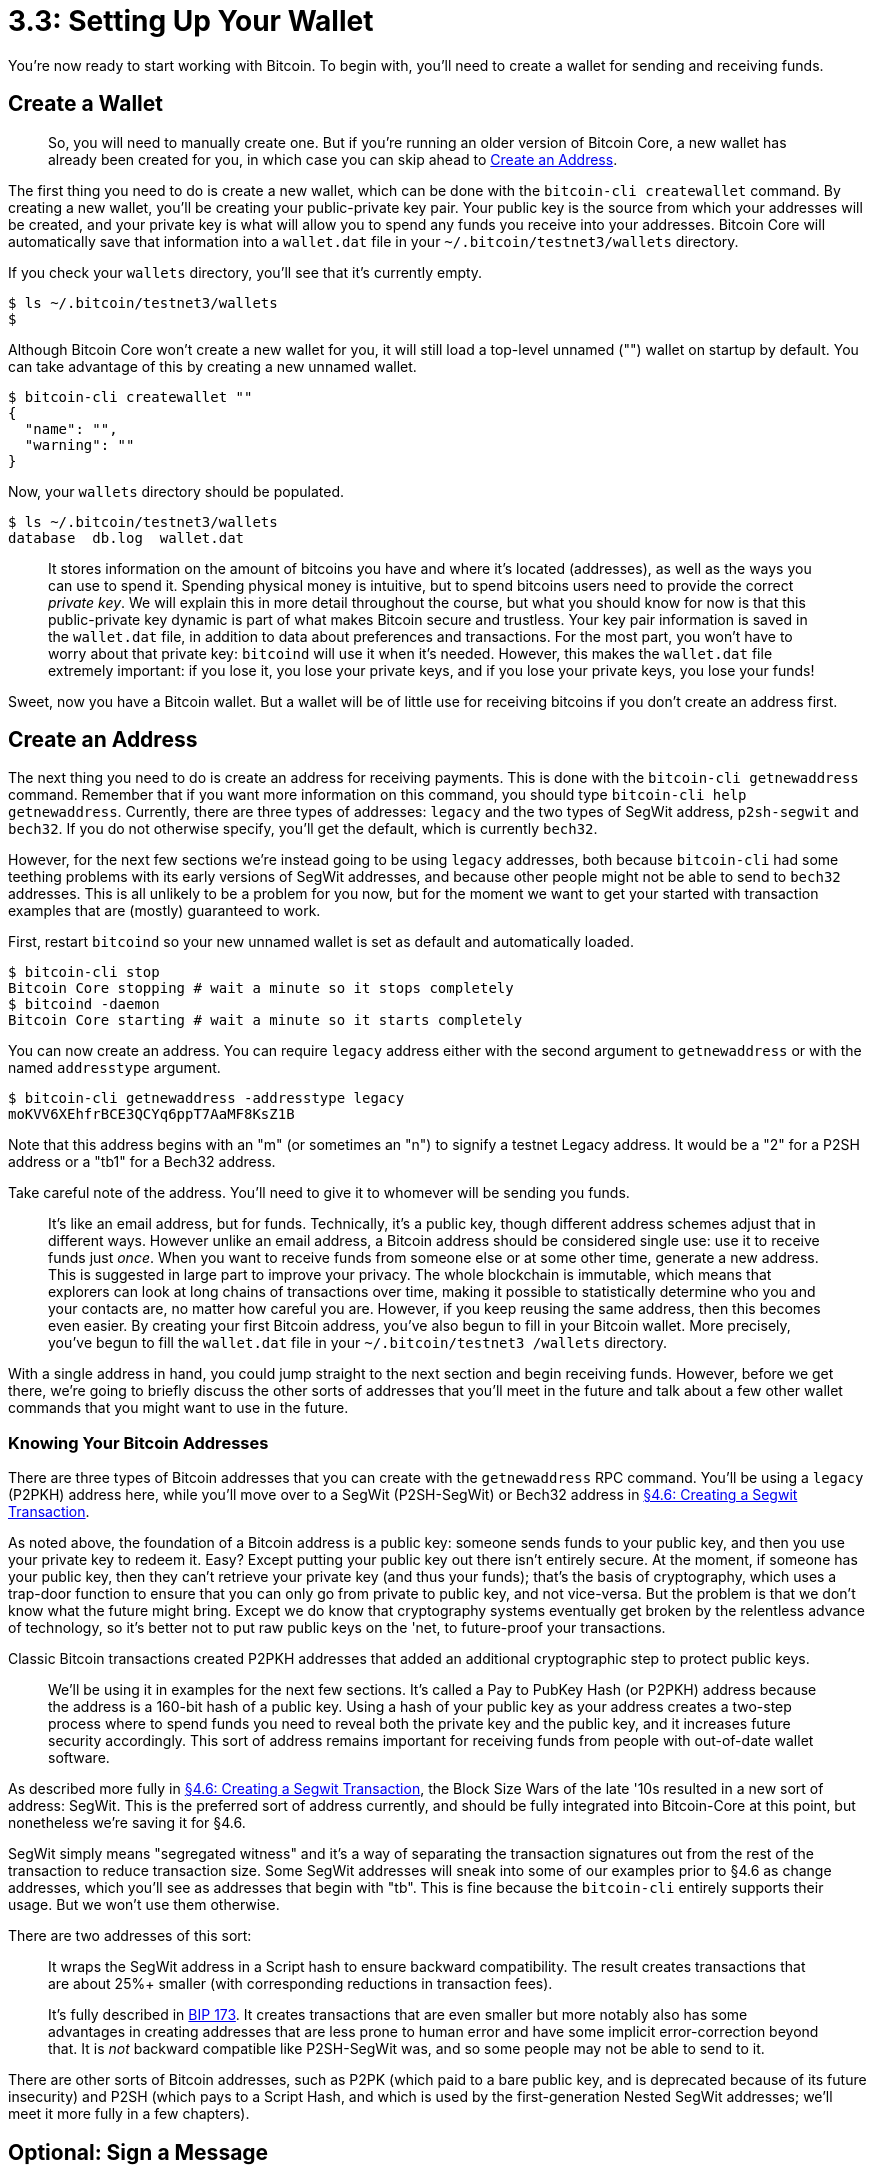 = 3.3: Setting Up Your Wallet

You're now ready to start working with Bitcoin.
To begin with, you'll need to create a wallet for sending and receiving funds.

== Create a Wallet

____
:warning: *VERSION WARNING:* Newer versions of Bitcoin Core, starting with v0.21.0, will no longer automatically create a default wallet on startup.
So, you will need to manually create one.
But if you're running an older version of Bitcoin Core, a new wallet has already been created for you, in which case you can skip ahead to <<create-an-address,Create an Address>>.
____

The first thing you need to do is create a new wallet, which can be done with the `bitcoin-cli createwallet` command.
By creating a new wallet, you'll be creating your public-private key pair.
Your public key is the source from which your addresses will be created, and your private key is what will allow you to spend any funds you receive into your addresses.
Bitcoin Core will automatically save that information into a `wallet.dat` file in your `~/.bitcoin/testnet3/wallets` directory.

If you check your `wallets` directory, you'll see that it's currently empty.

 $ ls ~/.bitcoin/testnet3/wallets
 $

Although Bitcoin Core won't create a new wallet for you, it will still load a top-level unnamed ("") wallet on startup by default.
You can take advantage of this by creating a new unnamed wallet.

 $ bitcoin-cli createwallet ""
 {
   "name": "",
   "warning": ""
 }

Now, your `wallets` directory should be populated.

 $ ls ~/.bitcoin/testnet3/wallets
 database  db.log  wallet.dat

____
:book: *_What is a Bitcoin wallet?_* A Bitcoin wallet is the digital equivalent of a physical wallet on the Bitcoin network.
It stores information on the amount of bitcoins you have and where it's located (addresses), as well as the ways you can use to spend it.
Spending physical money is intuitive, but to spend bitcoins users need to provide the correct _private key_.
We will explain this in more detail throughout the course, but what you should know for now is that this public-private key dynamic is part of what makes Bitcoin secure and trustless.
Your key pair information is saved in the `wallet.dat` file, in addition to data about preferences and transactions.
For the most part, you won't have to worry about that private key: `bitcoind` will use it when it's needed.
However, this makes the `wallet.dat` file extremely important: if you lose it, you lose your private keys, and if you lose your private keys, you lose your funds!
____

Sweet, now you have a Bitcoin wallet.
But a wallet will be of little use for receiving bitcoins if you don't create an address first.

== Create an Address

The next thing you need to do is create an address for receiving payments.
This is done with the `bitcoin-cli getnewaddress` command.
Remember that if you want more information on this command, you should type `bitcoin-cli help getnewaddress`.
Currently, there are three types of addresses: `legacy` and the two types of SegWit address, `p2sh-segwit` and `bech32`.
If you do not otherwise specify, you'll get the default, which is currently `bech32`.

However, for the next few sections we're instead going to be using `legacy` addresses, both because `bitcoin-cli` had some teething problems with its early versions of SegWit addresses, and because other people might not be able to send to `bech32` addresses.
This is all unlikely to be a problem for you now, but for the moment we want to get your started with transaction examples that are (mostly) guaranteed to work.

First, restart `bitcoind` so your new unnamed wallet is set as default and automatically loaded.

 $ bitcoin-cli stop
 Bitcoin Core stopping # wait a minute so it stops completely
 $ bitcoind -daemon
 Bitcoin Core starting # wait a minute so it starts completely

You can now create an address.
You can require `legacy` address either with the second argument to `getnewaddress` or with the named `addresstype` argument.

 $ bitcoin-cli getnewaddress -addresstype legacy
 moKVV6XEhfrBCE3QCYq6ppT7AaMF8KsZ1B

Note that this address begins with an "m" (or sometimes an "n") to signify a testnet Legacy address.
It would be a "2" for a P2SH address or a "tb1" for a Bech32 address.

____
:link: *TESTNET vs MAINNET:* The equivalent mainnet address would start with a "1" (for Legacy), "3" (for P2SH), or "bc1" (for Bech32).
____

Take careful note of the address.
You'll need to give it to whomever will be sending you funds.

____
:book: *_What is a Bitcoin address?_* A Bitcoin address is literally where you receive money.
It's like an email address, but for funds.
Technically, it's a public key, though different address schemes adjust that in different ways.
However unlike an email address, a Bitcoin address should be considered single use: use it to receive funds just _once_.
When you want to receive funds from someone else or at some other time, generate a new address.
This is suggested in large part to improve your privacy.
The whole blockchain is immutable, which means that explorers can look at long chains of transactions over time, making it possible to statistically determine who you and your contacts are, no matter how careful you are.
However, if you keep reusing the same address, then this becomes even easier.
By creating your first Bitcoin address, you've also begun to fill in your Bitcoin wallet.
More precisely, you've begun to fill the `wallet.dat` file in your `~/.bitcoin/testnet3 /wallets` directory.
____

With a single address in hand, you could jump straight to the next section and begin receiving funds.
However, before we get there, we're going to briefly discuss the other sorts of addresses that you'll meet in the future and talk about a few other wallet commands that you might want to use in the future.

=== Knowing Your Bitcoin Addresses

There are three types of Bitcoin addresses that you can create with the `getnewaddress` RPC command.
You'll be using a `legacy` (P2PKH) address here, while you'll move over to a SegWit (P2SH-SegWit) or Bech32 address in xref:04_6_Creating_a_Segwit_Transaction.adoc[§4.6: Creating a Segwit Transaction].

As noted above, the foundation of a Bitcoin address is a public key: someone sends funds to your public key, and then you use your private key to redeem it.
Easy?
Except putting your public key out there isn't entirely secure.
At the moment, if someone has your public key, then they can't retrieve your private key (and thus your funds);
that's the basis of cryptography, which uses a trap-door function to ensure that you can only go from private to public key, and not vice-versa.
But the problem is that we don't know what the future might bring.
Except we do know that cryptography systems eventually get broken by the relentless advance of technology, so it's better not to put raw public keys on the 'net, to future-proof your transactions.

Classic Bitcoin transactions created P2PKH addresses that added an additional cryptographic step to protect public keys.

____
:book: *_What is a Legacy (P2PKH) address?_* This is a Legacy address of the sort used by the early Bitcoin network.
We'll be using it in examples for the next few sections.
It's called a Pay to PubKey Hash (or P2PKH) address because the address is a 160-bit hash of a public key.
Using a hash of your public key as your address creates a two-step process where to spend funds you need to reveal both the private key and the public key, and it increases future security accordingly.
This sort of address remains important for receiving funds from people with out-of-date wallet software.
____

As described more fully in xref:04_6_Creating_a_Segwit_Transaction.adoc[§4.6: Creating a Segwit Transaction], the Block Size Wars of the late '10s resulted in a new sort of address: SegWit.
This is the preferred sort of address currently, and should be fully integrated into Bitcoin-Core at this point, but nonetheless we're saving it for §4.6.

SegWit simply means "segregated witness" and it's a way of separating the transaction signatures out from the rest of the transaction to reduce transaction size.
Some SegWit addresses will sneak into some of our examples prior to §4.6 as change addresses, which you'll see as addresses that begin with "tb".
This is fine because the `bitcoin-cli` entirely supports their usage.
But we won't use them otherwise.

There are two addresses of this sort:

____
:book: *_What is a P2SH-SegWit (aka Nested SegWit) address?_* This is the first generation of SegWit.
It wraps the SegWit address in a Script hash to ensure backward compatibility.
The result creates transactions that are about 25%+ smaller (with corresponding reductions in transaction fees).
____

____
:book: *_What is a Bech32 (aka Native SegWit, aka P2WPKH) address?_* This is the second generation of SegWit.
It's fully described in https://en.bitcoin.it/wiki/BIP_0173[BIP 173].
It creates transactions that are even smaller but more notably also has some advantages in creating addresses that are less prone to human error and have some implicit error-correction beyond that.
It is _not_ backward compatible like P2SH-SegWit was, and so some people may not be able to send to it.
____

There are other sorts of Bitcoin addresses, such as P2PK (which paid to a bare public key, and is deprecated because of its future insecurity) and P2SH (which pays to a Script Hash, and which is used by the first-generation Nested SegWit addresses;
we'll meet it more fully in a few chapters).

== Optional: Sign a Message

Sometimes you'll need to prove that you control a Bitcoin address (or rather, that you control its private key).
This is important because it lets people know that they're sending funds to the right person.
This can be done by creating a signature with the `bitcoin-cli signmessage` command, in the form `bitcoin-cli signmessage [address] [message]`.
For example:

 $ bitcoin-cli signmessage "moKVV6XEhfrBCE3QCYq6ppT7AaMF8KsZ1B" "Hello, World"
 HyIP0nzdcH12aNbQ2s2rUxLwzG832HxiO1vt8S/jw+W4Ia29lw6hyyaqYOsliYdxne70C6SZ5Utma6QY/trHZBI=

You'll get the signature as a return.

____
:book: *_What is a signature?_* A digital signature is a combination of a message and a private key that can then be unlocked with a public key.
Since there's a one-to-one correspendence between the elements of a keypair, unlocking with a public key proves that the signer controlled the corresponding private key.
____

Another person can then use the `bitcoin-cli verifymessage` command to verify the signature.
He inputs the address in question, the signature, and the message:

 $ bitcoin-cli verifymessage "moKVV6XEhfrBCE3QCYq6ppT7AaMF8KsZ1B" "HyIP0nzdcH12aNbQ2s2rUxLwzG832HxiO1vt8S/jw+W4Ia29lw6hyyaqYOsliYdxne70C6SZ5Utma6QY/trHZBI=" "Hello, World"
 true

If they all match up, then the other person knows that he can safely transfer funds to the person who signed the message by sending to the address.

If some black hat was making up signatures, this would instead produce a negative result:

 $ bitcoin-cli verifymessage "FAKEV6XEhfrBCE3QCYq6ppT7AaMF8KsZ1B" "HyIP0nzdcH12aNbQ2s2rUxLwzG832HxiO1vt8S/jw+W4Ia29lw6hyyaqYOsliYdxne70C6SZ5Utma6QY/trHZBI=" "Hello, World"
 error code: -3
 error message:
 Invalid address

== Optional: Dump Your Wallet

It might seem dangerous having all of your irreplaceable private keys in a single file.
That's what `bitcoin-cli dumpwallet` is for.
It lets you make a copy of your wallet.dat:

 $ bitcoin-cli dumpwallet ~/mywallet.txt

The `mywallet.txt` file in your home directory will have a long list of private keys, addresses, and other information.
Mind you, you'd never want to put this data out in a plain text file on a Bitcoin setup with real funds!

You can then recover it with `bitcoin-cli importwallet`.

 $ bitcoin-cli importwallet ~/mywallet.txt

But note this requires an unpruned node!

 $ bitcoin-cli importwallet ~/mywallet.txt
 error code: -4
 error message:
 Importing wallets is disabled when blocks are pruned

== Optional: View Your Private Keys

Sometimes, you might want to actually look at the private keys associated with your Bitcoin addresses.
Perhaps you want to be able to sign a message or spend bitcoins from a different machine.
Perhaps you just want to back up certain important private keys.
You can also do this with your dump file, since it's human readable.

 $ bitcoin-cli dumpwallet ~/mywallet.txt
 {
   "filename": "/home/standup/mywallet.txt"
 }

More likely, you just want to look at the private key associated with a specific address.
This can be done with the `bitcoin-cli dumpprivkey` command.

 $ bitcoin-cli dumpprivkey "moKVV6XEhfrBCE3QCYq6ppT7AaMF8KsZ1B"
 cTv75T4B3NsG92tdSxSfzhuaGrzrmc1rJjLKscoQZXqNRs5tpYhH

You can then save that key somewhere safe, preferably somewhere not connected to the internet.

You can also import any private key, from a wallet dump or an individual key dump, as follows:

 $ bitcoin-cli importprivkey cW4s4MdW7BkUmqiKgYzSJdmvnzq8QDrf6gszPMC7eLmfcdoRHtHh

Again, expect this to require an unpruned node.
Expect this to take a while, as `bitcoind` needs to reread all past transactions, to see if there are any new ones that it should pay attention to.

____
:information_source: *NOTE:* Many modern wallets prefer https://github.com/bitcoin/bips/blob/master/bip-0039.mediawiki[mnemonic codes] to generate the seeds necessary to create the private keys.
This methodology is not used `bitcoin-cli`, so you won't be able to generate handy word lists to remember your private keys.
____

_You've been typing that Bitcoin address you generated a _lot_, while you were signing messages and now dumping keys.
If you think it's a pain, we agree.
It's also prone to errors, a topic that we'll address in the very next section._

== Summary: Setting Up Your Wallet

You need to create an address to receive funds.
Your address is stored in a wallet, which you can back up.
You can also do lots more with an address, like dumping its private key or using it to sign messages.
But really, creating that address is _all_ you need to do in order to receive Bitcoin funds.

== What's Next?

Step back from "Understanding Your Bitcoin Setup" with xref:03_3__Interlude_Using_Command-Line_Variables.adoc[Interlude: Using Command-Line Variables].
